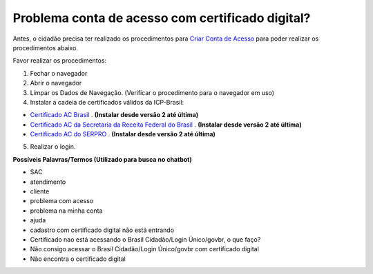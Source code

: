 ﻿Problema conta de acesso com certificado digital?
=================================================

Antes, o cidadão precisa ter realizado os procedimentos para `Criar Conta de Acesso`_ para poder realizar os procedimentos abaixo.

Favor realizar os procedimentos:

1. Fechar o navegador
2. Abrir o navegador
3. Limpar os Dados de Navegação. (Verificar o procedimento para o navegador em uso)
4. Instalar a cadeia de certificados válidos da ICP-Brasil:

- `Certificado AC Brasil`_ |site externo|. **(Instalar desde versão 2 até última)**
- `Certificado AC da Secretaria da Receita Federal do Brasil`_ |site externo|. **(Instalar desde versão 2 até última)**
- `Certificado AC do SERPRO`_ |site externo|. **(Instalar desde versão 2 até última)**

5. Realizar o login.

.. Caso o problema continue, encaminhe o email para cidadaniadigital@planejamento.gov.br, e informe o problema com detalhes.

**Possíveis Palavras/Termos (Utilizado para busca no chatbot)**

- SAC
- atendimento
- cliente
- problema com acesso
- problema na minha conta
- ajuda
- cadastro com certificado digital não está entrando
- Certificado nao está acessando o Brasil Cidadão/Login Único/govbr, o que faço?
- Não consigo acessar o Brasil Cidadão/Login Único/govbr com certificado digital
- Não encontra o certificado digital

.. |site externo| image:: _images/site-ext.gif
.. _`Certificado AC Brasil` : https://www.iti.gov.br/repositorio/repositorio-ac-raiz  
.. _`Certificado AC da Secretaria da Receita Federal do Brasil` : https://www.iti.gov.br/repositorio/cadeias-da-icp-brasil/86-cadeias-da-icp-brasil/251-ac-receita-federal-do-brasil
.. _`Certificado AC do SERPRO`: https://www.iti.gov.br/repositorio/86-cadeias-da-icp-brasil/401-ac-serpro
.. _`Criar Conta de Acesso`: contaacesso.html